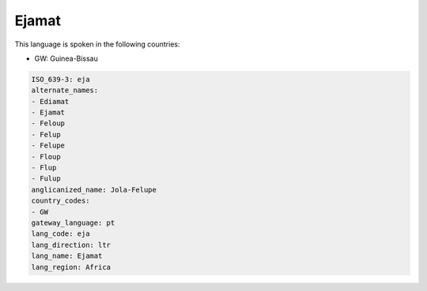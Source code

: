 .. _eja:

Ejamat
======

This language is spoken in the following countries:

* GW: Guinea-Bissau

.. code-block:: yaml

    ISO_639-3: eja
    alternate_names:
    - Ediamat
    - Ejamat
    - Feloup
    - Felup
    - Felupe
    - Floup
    - Flup
    - Fulup
    anglicanized_name: Jola-Felupe
    country_codes:
    - GW
    gateway_language: pt
    lang_code: eja
    lang_direction: ltr
    lang_name: Ejamat
    lang_region: Africa
    
